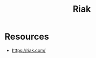 :PROPERTIES:
:ID:       94f87516-cbee-4386-a583-e33645cbbe9c
:END:
#+title: Riak
#+filetags: :data:


* Resources
  - https://riak.com/
